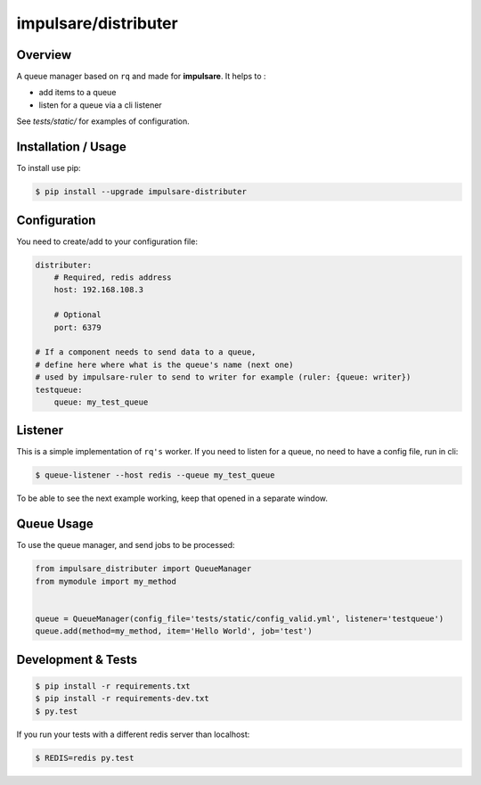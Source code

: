 impulsare/distributer
===============================

.. image:: https://travis-ci.org/impulsare/distributer.svg?branch=master
    :target: https://travis-ci.org/impulsare/distributer

.. image:: https://scrutinizer-ci.com/g/impulsare/distributer/badges/quality-score.png?b=master
    :target: https://scrutinizer-ci.com/g/impulsare/distributer/

.. image:: https://scrutinizer-ci.com/g/impulsare/distributer/badges/coverage.png?b=master
    :target: https://travis-ci.org/impulsare/distributer


Overview
--------------------------
A queue manager based on ``rq`` and made for **impulsare**. It helps to :

- add items to a queue
- listen for a queue via a cli listener

See `tests/static/` for examples of configuration.



Installation / Usage
--------------------------
To install use pip:

.. code-block:: bash

    $ pip install --upgrade impulsare-distributer



Configuration
--------------------------
You need to create/add to your configuration file:

.. code-block:: yaml

    distributer:
        # Required, redis address
        host: 192.168.108.3

        # Optional
        port: 6379

    # If a component needs to send data to a queue,
    # define here where what is the queue's name (next one)
    # used by impulsare-ruler to send to writer for example (ruler: {queue: writer})
    testqueue:
        queue: my_test_queue


Listener
--------------------------
This is a simple implementation of ``rq's`` worker. If you need to listen for a queue,
no need to have a config file, run in cli:

.. code-block:: bash

    $ queue-listener --host redis --queue my_test_queue


To be able to see the next example working, keep that opened in a separate window.


Queue Usage
-----------------------------
To use the queue manager, and send jobs to be processed:

.. code-block:: python

    from impulsare_distributer import QueueManager
    from mymodule import my_method


    queue = QueueManager(config_file='tests/static/config_valid.yml', listener='testqueue')
    queue.add(method=my_method, item='Hello World', job='test')


Development & Tests
--------------------------------

.. code-block:: bash

    $ pip install -r requirements.txt
    $ pip install -r requirements-dev.txt
    $ py.test


If you run your tests with a different redis server than localhost:

.. code-block:: bash

    $ REDIS=redis py.test
